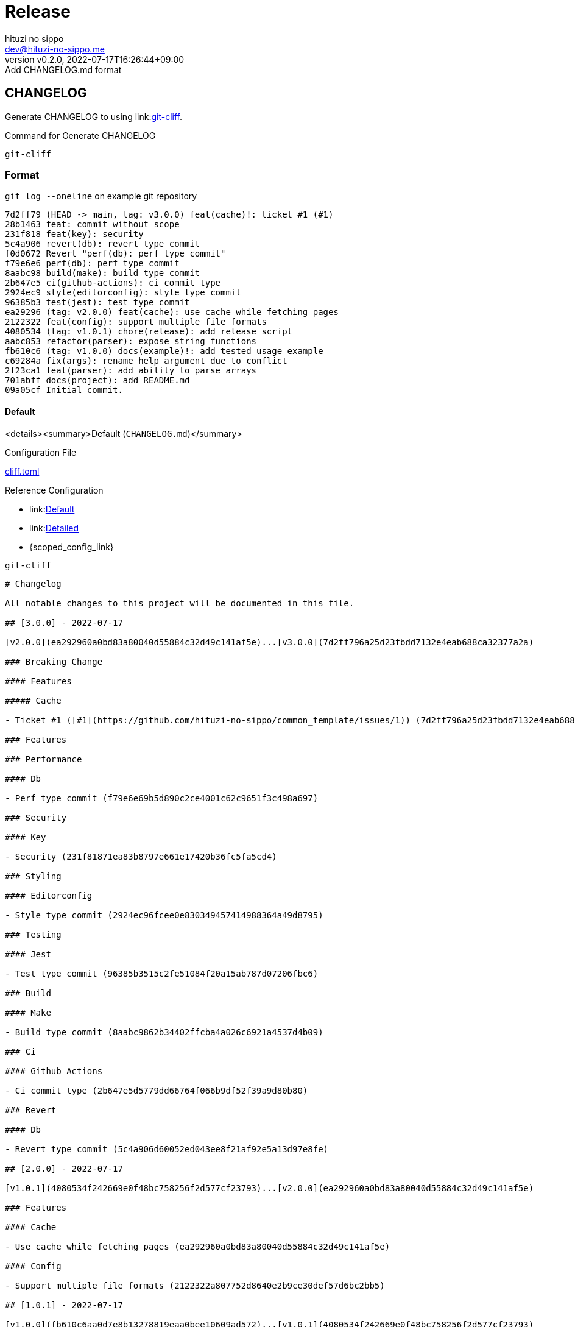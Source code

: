 = Release
:author: hituzi no sippo
:email: dev@hituzi-no-sippo.me
:revnumber: v0.2.0
:revdate: 2022-07-17T16:26:44+09:00
:revremark: Add CHANGELOG.md format
:description: Release
:copyright: Copyright (C) 2022 {author}
// Custom Attributes
:creation_date: 2022-07-14T16:37:15+09:00

== CHANGELOG

:git_cliff_url: link:https://github.com/orhun/git-cliff
Generate CHANGELOG to using link:{git_cliff_url}[git-cliff^].

.Command for Generate CHANGELOG
`git-cliff`

=== Format

.`git log --oneline` on example git repository
....
7d2ff79 (HEAD -> main, tag: v3.0.0) feat(cache)!: ticket #1 (#1)
28b1463 feat: commit without scope
231f818 feat(key): security
5c4a906 revert(db): revert type commit
f0d0672 Revert "perf(db): perf type commit"
f79e6e6 perf(db): perf type commit
8aabc98 build(make): build type commit
2b647e5 ci(github-actions): ci commit type
2924ec9 style(editorconfig): style type commit
96385b3 test(jest): test type commit
ea29296 (tag: v2.0.0) feat(cache): use cache while fetching pages
2122322 feat(config): support multiple file formats
4080534 (tag: v1.0.1) chore(release): add release script
aabc853 refactor(parser): expose string functions
fb610c6 (tag: v1.0.0) docs(example)!: add tested usage example
c69284a fix(args): rename help argument due to conflict
2f23ca1 feat(parser): add ability to parse arrays
701abff docs(project): add README.md
09a05cf Initial commit.
....

==== Default

<details><summary>Default (`CHANGELOG.md`)</summary>

.Configuration File
link:../../cliff.toml[cliff.toml^]

:git_cliff_v081_url: {git_cliff_url}/blob/v0.8.1
:default_config_link: link:{git_cliff_v081_url}/config/cliff.toml[Default^]
:detailed_config_link: link:{git_cliff_v081_url}/examples/detailed.toml[Detailed^]
:scoepd_config_link: link:{git_cliff_v081_url}/examples/scoped.toml[Scoped]
.Reference Configuration
* {default_config_link}
* {detailed_config_link}
* {scoped_config_link}

.`git-cliff`
[source, MarkDown]
----
# Changelog

All notable changes to this project will be documented in this file.

## [3.0.0] - 2022-07-17

[v2.0.0](ea292960a0bd83a80040d55884c32d49c141af5e)...[v3.0.0](7d2ff796a25d23fbdd7132e4eab688ca32377a2a)

### Breaking Change

#### Features

##### Cache

- Ticket #1 ([#1](https://github.com/hituzi-no-sippo/common_template/issues/1)) (7d2ff796a25d23fbdd7132e4eab688ca32377a2a)

### Features

### Performance

#### Db

- Perf type commit (f79e6e69b5d890c2ce4001c62c9651f3c498a697)

### Security

#### Key

- Security (231f81871ea83b8797e661e17420b36fc5fa5cd4)

### Styling

#### Editorconfig

- Style type commit (2924ec96fcee0e830349457414988364a49d8795)

### Testing

#### Jest

- Test type commit (96385b3515c2fe51084f20a15ab787d07206fbc6)

### Build

#### Make

- Build type commit (8aabc9862b34402ffcba4a026c6921a4537d4b09)

### Ci

#### Github Actions

- Ci commit type (2b647e5d5779dd66764f066b9df52f39a9d80b80)

### Revert

#### Db

- Revert type commit (5c4a906d60052ed043ee8f21af92e5a13d97e8fe)

## [2.0.0] - 2022-07-17

[v1.0.1](4080534f242669e0f48bc758256f2d577cf23793)...[v2.0.0](ea292960a0bd83a80040d55884c32d49c141af5e)

### Features

#### Cache

- Use cache while fetching pages (ea292960a0bd83a80040d55884c32d49c141af5e)

#### Config

- Support multiple file formats (2122322a807752d8640e2b9ce30def57d6bc2bb5)

## [1.0.1] - 2022-07-17

[v1.0.0](fb610c6aa0d7e8b13278819eaa0bee10609ad572)...[v1.0.1](4080534f242669e0f48bc758256f2d577cf23793)

### Miscellaneous Tasks

#### Release

- Add release script (4080534f242669e0f48bc758256f2d577cf23793)

### Refactor

#### Parser

- Expose string functions (aabc853c4940d9d8791a92cef36ccd786aeb2946)

## [1.0.0] - 2022-07-17

### Breaking Change

#### Documentation

##### Example

- Add tested usage example (fb610c6aa0d7e8b13278819eaa0bee10609ad572)

### Bug Fixes

#### Args

- Rename help argument due to conflict (c69284a9c53055ae6bb42fcfe5c0e231ced72fbf)

### Documentation

#### Project

- Add README.md (701abffb06aafed1d4983451107a97a0c4ab17c2)

### Features

#### Parser

- Add ability to parse arrays (2f23ca1b8773c9250198499c260eba54a2e1644f)

<!-- generated by git-cliff -->
----

</details>


'''

:author_link: link:https://github.com/hituzi-no-sippo[{author}^]
Copyright (C) 2022 {author_link}
